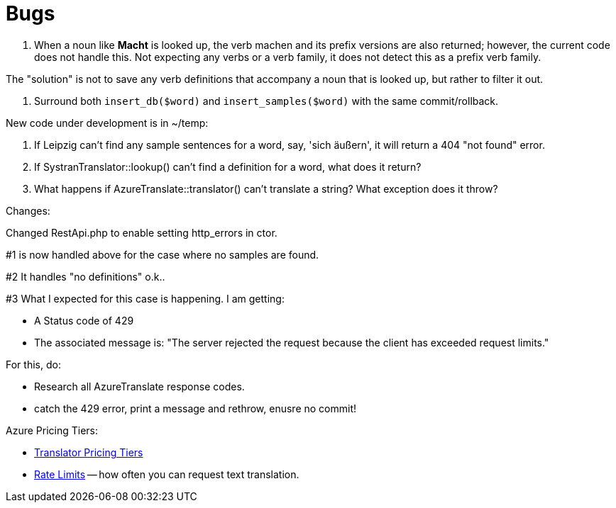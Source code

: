 = Bugs

1. When a noun like **Macht** is looked up, the verb machen and its prefix versions are also returned; however, the current code does not handle this. Not expecting
any verbs or a verb family, it does not detect this as a prefix verb family.

The "solution" is not to save any verb definitions that accompany a noun that is looked up, but rather to filter it out.

2. Surround both `insert_db($word)` and `insert_samples($word)` with the same commit/rollback.

New code under development is in ~/temp:

1. If Leipzig can't find any sample sentences for a word, say, 'sich äußern', it will return a 404 "not found" error.  

2. If SystranTranslator::lookup() can't find a definition for a word, what does it return?

3. What happens if AzureTranslate::translator() can't translate a string? What exception does it throw?

Changes:

Changed RestApi.php to enable setting http_errors in ctor.

#1 is now handled above for the case where no samples are found.

#2 It handles "no definitions" o.k..

#3 What I expected for this case is happening. I am getting:

* A Status code of 429
* The associated message is: "The server rejected the request because the client has exceeded request limits."

For this, do:

* Research all AzureTranslate response codes.
* catch the 429 error, print a message and rethrow, enusre no commit!

Azure Pricing Tiers:

* link:https://azure.microsoft.com/en-us/pricing/details/cognitive-services/translator/[Translator Pricing Tiers]
* link:https://learn.microsoft.com/en-us/azure/ai-services/Translator/service-limits[Rate Limits] -- how often you can request text translation.
